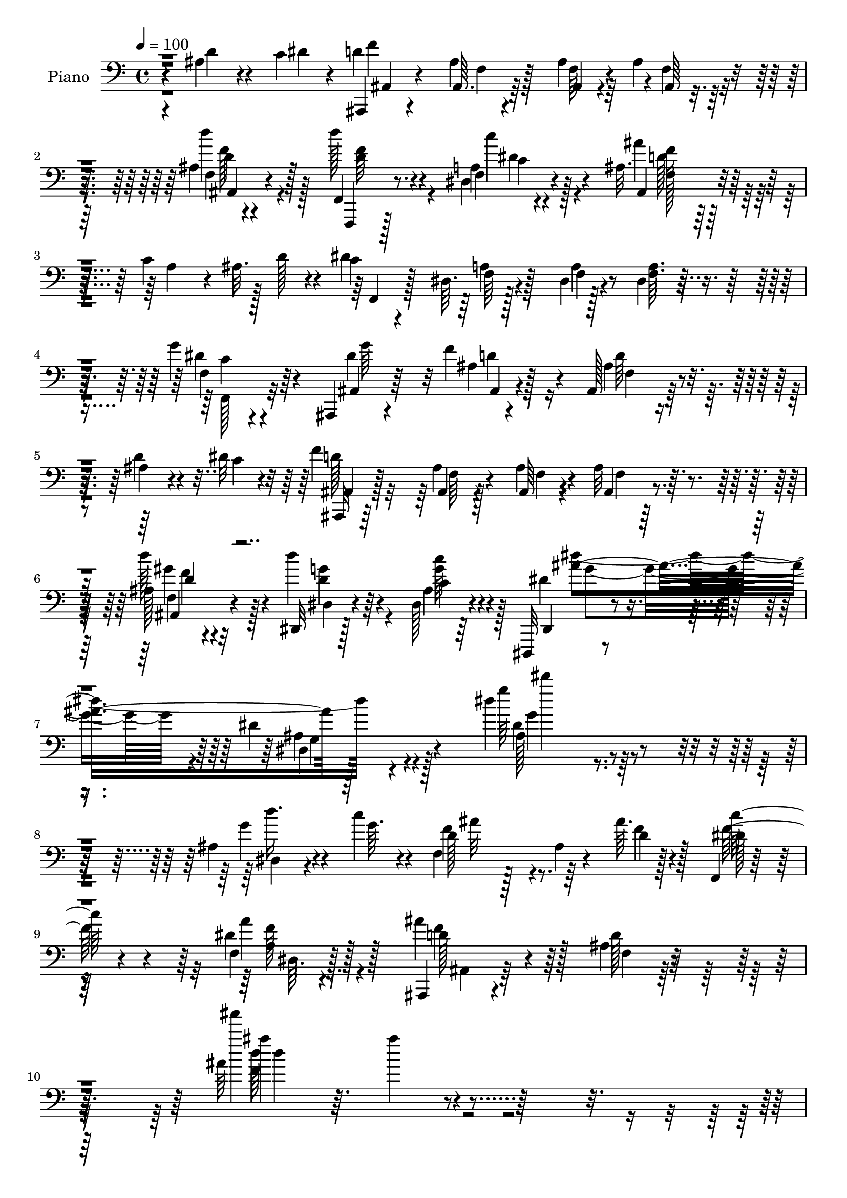 % Lily was here -- automatically converted by c:/Program Files (x86)/LilyPond/usr/bin/midi2ly.py from output/midi/dh183pn.mid
\version "2.14.0"

\layout {
  \context {
    \Voice
    \remove "Note_heads_engraver"
    \consists "Completion_heads_engraver"
    \remove "Rest_engraver"
    \consists "Completion_rest_engraver"
  }
}

trackAchannelA = {


  \key c \major
    
  \time 4/4 
  

  \key c \major
  
  \tempo 4 = 100 
  
  % [MARKER] DH059     
  \skip 128*5575 
  \tempo 4 = 100 
  \skip 4*8/96 
  \tempo 4 = 101 
  \skip 4*19/96 
  \tempo 4 = 102 
  \skip 4*16/96 
  \tempo 4 = 104 
  \skip 4*7/96 
  \tempo 4 = 106 
  \skip 4*5/96 
  \tempo 4 = 107 
  \skip 64 
  \tempo 4 = 109 
  \skip 64 
  \tempo 4 = 111 
  \skip 4*7/96 
  \tempo 4 = 113 
  \skip 4*5/96 
  \tempo 4 = 113 
  \skip 64 
  \tempo 4 = 116 
  \skip 4*5/96 
  \tempo 4 = 117 
  \skip 4*5/96 
  \tempo 4 = 119 
  \skip 128 
  \tempo 4 = 120 
  \skip 4*5/96 
  \tempo 4 = 122 
  \skip 4*4/96 
  \tempo 4 = 124 
  \skip 4*4/96 
  \tempo 4 = 126 
  \skip 128 
  \tempo 4 = 128 
  \skip 4*1/96 
  \tempo 4 = 130 
  \skip 4*2/96 
  \tempo 4 = 135 
  \skip 4*2/96 
  \tempo 4 = 136 
  \skip 4*1/96 
  \tempo 4 = 138 
  \skip 128 
  \tempo 4 = 140 
  \skip 4*2/96 
  \tempo 4 = 142 
  \skip 4*2/96 
  \tempo 4 = 143 
  \skip 4*1/96 
  \tempo 4 = 145 
  \skip 4*2/96 
  \tempo 4 = 146 
  \skip 128 
  \tempo 4 = 148 
  \skip 4*2/96 
  \tempo 4 = 150 
  \skip 4*1/96 
  \tempo 4 = 150 
  \skip 4*5/96 
  \tempo 4 = 151 
  \skip 4*5/96 
  \tempo 4 = 153 
  \skip 128 
  \tempo 4 = 154 
  \skip 128 
  \tempo 4 = 155 
  \skip 4*2/96 
  \tempo 4 = 156 
  \skip 128 
  \tempo 4 = 157 
  \skip 4*5/96 
  \tempo 4 = 157 
  \skip 128 
  \tempo 4 = 158 
  \skip 4*2/96 
  \tempo 4 = 159 
  \skip 64 
  \tempo 4 = 159 
  \skip 128 
  \tempo 4 = 160 
  \skip 4*5/96 
  \tempo 4 = 162 
  \skip 128 
  \tempo 4 = 163 
  \skip 4*2/96 
  \tempo 4 = 164 
  \skip 4*1/96 
  \tempo 4 = 165 
  \skip 4*2/96 
  \tempo 4 = 168 
  \skip 4*10/96 
  \tempo 4 = 168 
  \skip 4*4/96 
  \tempo 4 = 168 
  \skip 128 
  \tempo 4 = 169 
  \skip 128 
  \tempo 4 = 169 
  \skip 4*4/96 
  \tempo 4 = 170 
  \skip 128 
  \tempo 4 = 172 
  \skip 4*1/96 
  \tempo 4 = 173 
  \skip 4*2/96 
  \tempo 4 = 174 
  \skip 4*2/96 
  \tempo 4 = 175 
  \skip 128 
  \tempo 4 = 176 
  \skip 128 
  \tempo 4 = 176 
  \skip 128 
  \tempo 4 = 177 
  \skip 4*11/96 
  \tempo 4 = 177 
  \skip 4*8/96 
  \tempo 4 = 178 
  \skip 4*7/96 
  \tempo 4 = 178 
  \skip 4*8/96 
  \tempo 4 = 179 
  \skip 4*1/96 
  \tempo 4 = 179 
  \skip 4*10/96 
  \tempo 4 = 179 
  \skip 128 
  \tempo 4 = 178 
  \skip 128 
  \tempo 4 = 178 
  \skip 4*20/96 
  \tempo 4 = 178 
  \skip 4*20/96 
  \tempo 4 = 179 
  \skip 4*13/96 
  \tempo 4 = 179 
  \skip 4*10/96 
  \tempo 4 = 180 
  \skip 4*5/96 
  \tempo 4 = 180 
  \skip 4*1/96 
  \tempo 4 = 181 
  \skip 4*7/96 
  \tempo 4 = 182 
  \skip 4*2/96 
  \tempo 4 = 107 
  \skip 4*2/96 
  \tempo 4 = 106 
  \skip 4*1/96 
  \tempo 4 = 105 
  \skip 4*2/96 
  \tempo 4 = 104 
  \skip 4*1/96 
  \tempo 4 = 104 
  \skip 4*2/96 
  \tempo 4 = 101 
  \skip 4*2/96 
  \tempo 4 = 101 
  \skip 4*1/96 
  \tempo 4 = 98 
  \skip 4*26/96 
  \tempo 4 = 99 
  \skip 128*9 
  \tempo 4 = 98 
  \skip 4*50/96 
  \tempo 4 = 98 
  \skip 4*44/96 
  \tempo 4 = 99 
  \skip 4*2/96 
  \tempo 4 = 100 
  \skip 128 
  \tempo 4 = 100 
  \skip 4*2/96 
  \tempo 4 = 100 
  \skip 4*1/96 
  \tempo 4 = 100 
  \skip 4*2/96 
  \tempo 4 = 100 
  
}

trackA = <<
  \context Voice = voiceA \trackAchannelA
>>


trackBchannelA = {
  
  \set Staff.instrumentName = "Piano"
  
}

trackBchannelB = \relative c {
  r4*80/96 ais'4*38/96 r4*32/96 c4*14/96 r4*13/96 ais,,4*16/96 
  r4*79/96 ais''4*11/96 r128*17 ais4*8/96 r4*16/96 ais4*13/96 r4*83/96 ais4*11/96 
  r4*83/96 f,4*20/96 r8. f'4*16/96 r4*79/96 ais32. r128*25 c4*65/96 
  r128 d128*5 r4*8/96 c4*16/96 r4*77/96 dis,64. r128*19 dis4*5/96 
  r128*7 dis4*10/96 r4*83/96 g'4*47/96 r64*7 ais,,,4*14/96 r4*79/96 f'''4*58/96 
  r4*34/96 ais,,128*7 r128*25 ais'4*25/96 r4*40/96 dis32 r32 f4*196/96 
  r4*80/96 ais,128*5 r4*80/96 dis,,32 r128*29 dis'128*9 r4*79/96 dis,,32 
  r4*98/96 dis'''4*16/96 r4*115/96 dis'4*146/96 r4*101/96 ais,4*37/96 
  r4*38/96 c'4*14/96 r4*13/96 d,128*11 r128*23 ais4*10/96 r4*46/96 ais'64. 
  r128*13 f,,4*19/96 r32*7 f'4*13/96 r128*33 ais,,4*14/96 r4*103/96 ais''4*16/96 
  r64*23 ais'64*17 r4*224/96 
  | % 11
  ais,4*61/96 r4*8/96 dis4*20/96 r4*10/96 ais,,4*14/96 r4*82/96 ais'32 
  r32*5 ais'4*7/96 r128*5 ais4*13/96 r128*29 ais4*8/96 r4*86/96 f,,128*5 
  r4*80/96 dis''32. r4*82/96 ais16 r128*25 c'4*62/96 r4*1/96 ais4*19/96 
  r4*10/96 c4*7/96 r4*86/96 dis,4*11/96 r64*9 dis64 r4*19/96 dis4*17/96 
  r64*13 f,4*22/96 r4*73/96 ais'4*14/96 r4*79/96 ais,4*16/96 r64*13 ais4*98/96 
  r4*62/96 dis'4*16/96 r64. d4*187/96 r4*95/96 ais4*16/96 r4*79/96 dis,,4*13/96 
  r4*85/96 ais''128*5 r4*88/96 dis,,,4*13/96 r4*91/96 dis'''4*16/96 
  r4*103/96 dis'4*112/96 r64*23 ais,4*26/96 r128*15 c'4*16/96 r32 f,64*13 
  r4*79/96 ais4*13/96 r128*11 f,,,4*17/96 r4*83/96 dis''4*13/96 
  r128*27 ais,4*19/96 r64*13 ais''4*16/96 r4*76/96 ais4*20/96 r4*77/96 gis4*13/96 
  r4*58/96 ais'4*13/96 r4*11/96 dis,,,,32 r4*85/96 ais'''4*11/96 
  r64*9 dis4*13/96 r4*14/96 dis,128*5 r4*82/96 ais'4*20/96 r4*28/96 dis4*23/96 
  r4*23/96 d4*22/96 r4*73/96 ais'4*38/96 r4*59/96 ais,32. r4*74/96 ais4*22/96 
  r128*15 a64. r4*22/96 f'64*35 r4*76/96 ais,4*13/96 r4*34/96 f'4*17/96 
  r128*9 f128*13 r4*58/96 c'4*64/96 r128*9 c,128*5 r4*79/96 f,,4*26/96 
  r4*44/96 c'''64. r128*5 g,4*31/96 r64*11 d'4*11/96 r4*55/96 d4*10/96 
  r128*5 g64*5 r4*68/96 c,64*5 r64*11 a'4*35/96 r4*61/96 g4*41/96 
  r64*9 ais,4*17/96 r4*80/96 dis,4*14/96 r4*46/96 e,4*11/96 r4*23/96 f''128*25 
  r4*26/96 d4*8/96 r4*41/96 ais'4*16/96 r4*32/96 f,,,4*16/96 r4*85/96 dis''4*8/96 
  r4*40/96 dis'4*17/96 r4*35/96 ais'4*95/96 r4*11/96 ais,4*16/96 
  r128*31 ais'4*173/96 r4*100/96 ais4*34/96 r4*31/96 dis4*16/96 
  r4*11/96 ais,,, r4*85/96 ais''4*13/96 r4*59/96 d64. r4*13/96 ais4*20/96 
  r4*76/96 ais4*13/96 r4*80/96 f,32. r4*74/96 dis'4*22/96 r128*25 ais'''4*25/96 
  r128*23 c,4*80/96 r4*10/96 c4*28/96 r128*23 dis,,4*11/96 r64*9 dis4*7/96 
  r4*19/96 dis4*20/96 r4*73/96 g''4*37/96 r4*56/96 dis16. r4*55/96 ais,32. 
  r128*25 ais, r128*7 ais''4*56/96 r32 dis4*19/96 r64 d4*185/96 
  r64*15 ais,128*5 r64*13 dis,,,32 r4*85/96 dis'''128*5 r4*85/96 ais4*19/96 
  r4*74/96 ais'128*7 r4*82/96 dis32 r4*91/96 ais,64*5 r4*38/96 c''4*11/96 
  r4*20/96 ais128*21 r128*11 ais,,32 r128*15 ais''4*14/96 r4*25/96 f,,,,4*16/96 
  r4*83/96 a''32 r32*7 ais,4*16/96 r4*79/96 ais'4*8/96 r128*19 ais''''32 
  r4*16/96 ais4*10/96 r4*86/96 gis,,,4*10/96 r64*9 gis'4*16/96 
  r4*14/96 dis,,,4*13/96 r4*86/96 dis'''32. r8 ais'64. r4*20/96 dis,128*5 
  r4*82/96 ais32 r4*37/96 dis32. r4*23/96 d4*20/96 r4*76/96 <d f >4*16/96 
  r4*77/96 ais4*20/96 r8. ais4*25/96 r4*41/96 a4*7/96 r4*23/96 d''4*20/96 
  r4*76/96 ais,,32. r128*15 f'4*14/96 r4*14/96 ais,4*13/96 r4*83/96 dis'4*26/96 
  r4*23/96 d4*17/96 r128*9 f,,,,4*14/96 r4*82/96 f''4*13/96 r32*7 c''4*86/96 
  r64. f,4*25/96 r4*40/96 dis4*13/96 r4*19/96 d4*43/96 r4*52/96 d4*13/96 
  r64*9 d64. r4*19/96 g,4*11/96 r32*7 fis'4*40/96 r128*19 a4*86/96 
  r64. g4*41/96 r64*9 dis,4*19/96 r4*77/96 dis4*14/96 r8 e,32 
  | % 43
  r4*20/96 d'''32*7 r32. <d, ais >64. r4*43/96 ais'4*16/96 r4*26/96 f,,,4*20/96 
  r4*82/96 a''4*8/96 r4*43/96 dis4*19/96 r4*29/96 ais'4*91/96 r32 ais,4*16/96 
  r4*101/96 ais''64*21 r64*33 ais,,4*32/96 r4*31/96 dis4*16/96 
  r4*11/96 ais,,128*5 r4*82/96 ais''4*14/96 r4*55/96 ais,4*11/96 
  r128*5 ais'4*20/96 r4*76/96 ais32 r4*83/96 f,,4*17/96 r128*25 dis''32. 
  r4*76/96 ais'4*16/96 r4*79/96 c4*61/96 r4*2/96 ais32. r64. f,,128*5 
  r4*79/96 dis''32 r64*9 dis4*7/96 r4*17/96 a'4*13/96 r4*82/96 f4*17/96 
  r4*77/96 g'64*5 r4*62/96 f128*9 r4*68/96 ais,,4*44/96 r4*55/96 d'64. 
  r4*20/96 dis'64. r128*7 e,4*8/96 r4*20/96 ais,,,4*14/96 r4*80/96 ais''32 
  r128*17 f'4*7/96 r4*17/96 ais, r4*80/96 gis128*7 r4*76/96 dis,,4*13/96 
  r4*89/96 c''''4*17/96 r4*88/96 dis'4*109/96 r4*101/96 dis,4*14/96 
  r4*103/96 d'4*40/96 r4*28/96 c4*11/96 r4*16/96 f,,,128*41 r4*34/96 d''4*14/96 
  r128*9 f,,,,4*16/96 r4*85/96 dis''4*14/96 r32*7 ais,128*5 r128*25 ais''4*11/96 
  r4*88/96 ais128*5 r4*82/96 gis32 r4*58/96 ais4*16/96 r4*11/96 dis,,,4*16/96 
  r4*80/96 dis'''4*29/96 r16. ais4*13/96 r32. dis,4*115/96 r4*37/96 dis'128*7 
  r4*17/96 d16 r4*70/96 ais32. r4*73/96 ais64*5 r64*11 ais4*23/96 
  r4*40/96 a4*7/96 r4*25/96 ais,4*17/96 r4*79/96 ais'128*5 r128*17 ais4*7/96 
  r4*17/96 f4*23/96 r4*74/96 
  | % 57
  <dis''' dis, >32. r4*31/96 d4*16/96 r4*29/96 f,,,,,4*17/96 
  r4*80/96 f''4*13/96 r32*7 f32 r128*19 <dis''' dis, >64. r4*19/96 fis,,,,4*14/96 
  r128*17 c''''4*13/96 r4*13/96 g,,,4*17/96 r4*79/96 ais'32 r4*52/96 ais'4*10/96 
  r4*17/96 g,32. r4*80/96 d128*7 r128*25 dis,32 r4*82/96 dis'4*17/96 
  r4*80/96 dis''32. r4*77/96 dis,,32. r4*49/96 e,4*13/96 r128*7 d''''4*113/96 
  r4*52/96 ais4*17/96 r4*31/96 f,,,4*17/96 r4*95/96 f''64. r4*62/96 dis'4*16/96 
  r16. ais,,,4*14/96 r4*133/96 ais'''4*10/96 r4*152/96 ais''64 
  r4*10/96 ais'4. 
}

trackBchannelBvoiceB = \relative c {
  r4*82/96 d'4*40/96 r4*29/96 dis4*13/96 r4*13/96 d4*182/96 r4*1/96 f,4*10/96 
  r4*85/96 f4*11/96 r4*82/96 d''128*9 r4*65/96 a,4*19/96 r4*77/96 ais,4*19/96 
  r4*74/96 a'4*52/96 r4*10/96 ais32. r4*10/96 dis4*203/96 r4*76/96 f,4*17/96 
  r4*73/96 ais,4*14/96 r64*13 ais'4*17/96 r128*25 ais4*22/96 r4*73/96 d4*32/96 
  r4*35/96 c4*7/96 r4*16/96 ais,,32 r64*13 ais''4*11/96 r4*56/96 ais,64 
  r4*16/96 ais'32 r32*7 d'128*15 r4*50/96 d4*34/96 r64*11 ais,4*16/96 
  r64*15 dis,,4*16/96 r4*95/96 dis'4*13/96 r4*121/96 g''64*23 r4*106/96 g,4*37/96 
  r4*38/96 g64. r4*16/96 f4*88/96 r8. d4*10/96 r4*37/96 dis128*13 
  r128*21 dis4*19/96 r128*31 ais'4*73/96 r128*15 d,128*5 r4*139/96 ais'''4*112/96 
  r4*214/96 d,,,4*68/96 r4*2/96 c4*17/96 r32 d32*17 r4*85/96 d'4*31/96 
  r4*64/96 f,,,4*23/96 r4*71/96 c'''4*25/96 r128*25 ais4*26/96 
  r4*74/96 a,64*9 r32 d4*14/96 r4*11/96 dis128*65 r4*83/96 g4*52/96 
  r4*43/96 ais,,128*5 r4*79/96 ais'4*16/96 r64*13 ais16 r4*67/96 ais128*17 
  r4*20/96 c32 r4*11/96 ais,,4*14/96 r128*27 ais'4*10/96 r4*52/96 ais'4*10/96 
  r4*16/96 ais4*14/96 r32*7 d'128*15 r4*50/96 dis,4*22/96 r4*76/96 dis4*23/96 
  r4*80/96 dis,4*20/96 r4*85/96 dis'128*5 r4*110/96 g''4*107/96 
  r4*137/96 d4*43/96 r4*55/96 ais4*83/96 r128*25 d,32 r4*34/96 f,,16 
  r128*25 dis''32. r4*76/96 ais,128*9 r8. ais4*7/96 r32*7 d'4*14/96 
  r32*7 ais,4*19/96 r128*25 dis,4*16/96 r4*80/96 dis''4*13/96 r64*9 ais64. 
  r4*16/96 dis4*17/96 r4*82/96 dis,4*22/96 r4*26/96 g'4*23/96 r128*7 f128*11 
  r128*21 d4*37/96 r4*59/96 f64*5 r4*64/96 d,4*26/96 r128*13 f32 
  r4*19/96 d''4*215/96 r4*71/96 dis4*28/96 r4*20/96 d4*17/96 r128*9 f,,,4*20/96 
  r4*77/96 f'4*10/96 r128*27 a32. r4*76/96 f4*35/96 r4*35/96 dis'4*8/96 
  r4*16/96 g,,4*17/96 r4*80/96 ais'32 r4*53/96 g'4*13/96 r4*13/96 d4*26/96 
  r4*71/96 a'128*13 r4*58/96 fis4*37/96 r4*59/96 ais,4*17/96 r4*80/96 dis32. 
  r4*76/96 ais'4*47/96 r4*13/96 e,4*14/96 r128*7 d''4*85/96 r128*5 ais,4*10/96 
  r4*41/96 d4*13/96 r128*11 dis4*104/96 r4*46/96 a'4*23/96 r4*29/96 ais,,4*16/96 
  r64*15 ais'64. r4*107/96 d''16*7 r4*97/96 d4*41/96 r64*5 c4*7/96 
  r128*5 ais,,4*17/96 r4*80/96 f'4*11/96 r32*5 ais4*5/96 r4*17/96 d4*14/96 
  r128*27 d''128*13 r64*9 d4*35/96 r4*58/96 f,,,4*20/96 r4*76/96 ais32*7 
  r4*11/96 a'4*65/96 r128 d32. r4*5/96 dis4*191/96 r4*89/96 f,,4*20/96 
  r4*73/96 ais,4*14/96 r64*13 d'128*5 r4*77/96 ais4*55/96 r4*40/96 d'128*21 
  r64. c4*13/96 r64. f128*63 r4*85/96 gis,,4*20/96 r4*74/96 dis,32. 
  r4*79/96 dis'32 r128*29 dis'4*20/96 r4*74/96 dis4*22/96 r4*82/96 ais'4*14/96 
  r4*89/96 dis,,32. r4*80/96 f''64*11 r64*5 d,4*7/96 r4*50/96 d'4*11/96 
  r4*28/96 f4*59/96 r128*13 dis,,4*17/96 r4*80/96 ais4*23/96 r4*71/96 ais'128*5 
  r128*17 ais''4*7/96 r4*20/96 ais,,4*13/96 r32*7 ais,32. r4*47/96 ais''4*16/96 
  r4*14/96 ais4*37/96 r4*61/96 dis128*9 r128*13 ais'4*7/96 r128*7 ais4*16/96 
  r4*82/96 f,4*32/96 r32. g4*19/96 r4*20/96 f4*34/96 r4*62/96 ais16 
  r4*71/96 d,128*5 r4*77/96 d,16 r64*7 f4*7/96 r128*7 f''4*25/96 
  r8. ais,4*38/96 r16 c4*16/96 r4*13/96 ais4*26/96 r4*70/96 ais4*28/96 
  r128*7 f4*16/96 r128*9 f,,4*23/96 r4*73/96 f''4*22/96 r4*76/96 c4*13/96 
  r128*27 d'4*41/96 r4*26/96 c4*10/96 r4*20/96 ais4*214/96 r8. c,4*35/96 
  r4*61/96 fis4*88/96 r4*8/96 dis,4*16/96 r64*13 dis,4*25/96 r4*71/96 dis4*17/96 
  r4*46/96 e'4*14/96 r32. f'4*38/96 r4*64/96 f,4*11/96 r64*7 d'4*11/96 
  r4*31/96 f,, r4*70/96 <dis' f >64. r64*7 a''4*29/96 r4*19/96 ais,, 
  r32*7 ais'4*13/96 r4*104/96 ais''64*21 r4*197/96 d,128*13 r4*25/96 c32 
  r4*14/96 ais,4*22/96 r4*76/96 ais4*8/96 r32*5 ais'4*13/96 r4*14/96 ais, 
  r4*82/96 f'128*5 r4*80/96 f,16 r4*68/96 dis''128*7 r4*73/96 ais,4*20/96 
  r4*76/96 a'64*7 r4*23/96 d4*14/96 r64. c4*32/96 r128*21 f,32 
  r64*9 f4*8/96 r4*16/96 f4*14/96 r4*80/96 g'4*41/96 r4*53/96 dis16. 
  r128*19 f,32. r4*76/96 ais,,32*5 r128*13 d'''32 r32. dis,64 r16 e'4*8/96 
  r128*7 ais,,,4*17/96 r4*79/96 f''64. r4*50/96 d'64. r4*16/96 f,32 
  r4*85/96 ais,4*16/96 r128*27 dis,,4*19/96 r4*83/96 c''''4*25/96 
  r4*80/96 ais,,4*13/96 r4*83/96 dis'32. r4 g4*10/96 r4*106/96 d4*41/96 
  r128*19 ais'64*11 r128*11 ais,,4*17/96 r128*13 ais''32 r4*29/96 f,,,16 
  r64*13 <f' a >4*10/96 r128*29 ais''4*14/96 r4*76/96 ais,4*20/96 
  r4*79/96 ais''32 r4*85/96 ais,,,64*5 r128*13 ais'4*17/96 r32 ais64*15 
  r4*5/96 dis,,32 r4*53/96 dis'4*13/96 r32. g,4*17/96 r64*13 ais4*14/96 
  r64*7 g'16 r4*14/96 f128*11 r4*61/96 ais64*5 r4*64/96 d,4*13/96 
  r128*27 d,4*23/96 r4*40/96 f4*10/96 r4*22/96 ais4*23/96 r4*74/96 <d f, >4*13/96 
  r128*17 f,4*11/96 r4*14/96 d'4*16/96 r128*27 ais4*11/96 r4*38/96 d'4*14/96 
  r64*5 d'128*13 r32*5 c,4*19/96 r4*77/96 a,4*10/96 r128*29 fis32 
  r64*9 d''4*10/96 r4*14/96 g,,4*29/96 r4*68/96 g4*11/96 r4*53/96 g'4*8/96 
  r4*19/96 ais,4*13/96 r4*85/96 a'4*34/96 r4*62/96 dis,,,32 r4*83/96 dis'4*17/96 
  r4*79/96 ais'4*13/96 r128*27 dis,,,4*22/96 r4*46/96 e'4*14/96 
  r4*19/96 ais''4*116/96 r128*17 d,4*14/96 r4*32/96 f,,4*25/96 
  r128*29 a'4*10/96 r4*62/96 a'4*25/96 r4*28/96 ais,,32. r4*127/96 f''4*11/96 
  r16*7 ais''4*143/96 
}

trackBchannelBvoiceC = \relative c {
  r4*178/96 f'4*190/96 r128*29 d'4*37/96 r128*19 f,,,,4*10/96 r128*27 dis''4*20/96 
  r4*76/96 ais''4*22/96 r4*164/96 f,,4*19/96 r128*25 f'64 r4*58/96 f4*5/96 
  r4*20/96 <a f >64. r32*7 dis4*47/96 r4*43/96 dis4*82/96 r32 ais,4*14/96 
  r4*77/96 d'64*5 r4*154/96 ais,4*17/96 r128*25 ais4*8/96 r128*19 ais'4*7/96 
  r4*16/96 ais,4*10/96 r4*86/96 f'4*19/96 r4*76/96 dis4*17/96 r4*83/96 c'4*29/96 
  r4*76/96 dis4*40/96 r4*71/96 ais4*16/96 r4*121/96 dis4*137/96 
  r128*35 dis,4*26/96 r4*73/96 f4*106/96 r64*9 f'4*14/96 r128*11 c'128*15 
  r4*58/96 a4*31/96 r128*27 d,128*13 r4*79/96 f,4*13/96 r128*47 ais''4*26/96 
  r64. ais4*86/96 r128*101 f,128*69 r4*83/96 f,4*10/96 r4*85/96 d''16 
  r4*70/96 dis,4*16/96 r32*7 ais4*16/96 r4*176/96 f,4*20/96 r8. f'4*10/96 
  r4*55/96 f64 r4*19/96 a4*13/96 r4*82/96 c4*16/96 r4*79/96 dis4*83/96 
  r4*10/96 f4*88/96 r64 f,128*29 r4*5/96 d'64*9 r128*13 f4*193/96 
  r4*89/96 f,4*19/96 r4*77/96 d''4*43/96 r64*9 dis,32. r128*29 g128*37 
  r128*39 dis32. r4*226/96 dis,4*20/96 r4*77/96 f64*19 r4*47/96 f'4*11/96 
  r4*32/96 dis4*40/96 r32*5 <a f >4*11/96 r4*86/96 d128*35 r4*181/96 d4*31/96 
  r128*21 ais'4*200/96 r4*86/96 a4*38/96 r64*9 ais,4*107/96 r32*7 d''4*40/96 
  r4*56/96 ais r4*11/96 c4*14/96 r128*5 ais,4*25/96 r4*67/96 ais4*13/96 
  r4*55/96 ais64. r4*16/96 d128*5 r4*85/96 ais,4*20/96 r4*71/96 d''8. 
  r4*26/96 dis,64 r4*85/96 f4*19/96 r4*74/96 d'4*38/96 r128*19 ais4*215/96 
  r4*70/96 d,128*5 r4*82/96 ais4*13/96 r4*82/96 dis4*28/96 r128*23 <dis, g' >16 
  r4*71/96 dis,4*16/96 r4*46/96 c'''128*5 r32. ais4*86/96 r128*5 f,4*8/96 
  r4*43/96 f'4*13/96 r4*32/96 f,,4*25/96 r4*76/96 <a' f >4*7/96 
  r64*7 f'4*14/96 r4*37/96 d4*95/96 r32 f, r4*109/96 ais4*158/96 
  r128*65 d'4*196/96 r4*89/96 ais,,4*19/96 r4*74/96 f'4*28/96 r4*65/96 a32. 
  r4*77/96 ais,4 r128*21 ais''32. r4*13/96 f,,32. r128*25 f'4*11/96 
  r4*52/96 f4*10/96 r4*17/96 f4*16/96 r4*77/96 dis''128*15 r8 ais,4*20/96 
  r4*73/96 f''4*34/96 r4*58/96 d4*28/96 r4*161/96 <ais,, ais, >4*13/96 
  r128*25 ais'4*13/96 r4*53/96 ais4*8/96 r4*14/96 ais,4*17/96 r128*27 d'''128*13 
  r128*19 d128*11 r4*62/96 ais,,4*14/96 r32*7 dis''32*19 r4*73/96 d4*40/96 
  r4*58/96 d,4*76/96 r128*7 f,64 r4*50/96 f'4*19/96 r128*7 f,,, 
  r4*77/96 f'4*13/96 r32*7 ais''64*15 r64 f,,4*7/96 r32*7 d'64. 
  r4*89/96 d4*32/96 r4*62/96 dis,128*5 r4*83/96 g'4*10/96 r4*56/96 dis''4*7/96 
  r128*7 ais4*19/96 r4*79/96 a4*32/96 r32*5 ais,128*35 r4*82/96 d''4*25/96 
  r4*67/96 d4*25/96 r4*41/96 a'4*13/96 r4*16/96 ais4*22/96 r128*25 d,,32. 
  r8. d'64*5 r4*67/96 g,16 r4*67/96 d'4*73/96 r4*23/96 c4*85/96 
  r4*13/96 a,4*14/96 r128*27 f,4*23/96 r4*74/96 g32. r4*77/96 g''4*14/96 
  r4*53/96 g4*10/96 r4*17/96 d4*20/96 r4*76/96 a'128*13 r4*58/96 dis,,4*14/96 
  r128*27 dis'16. r4*59/96 ais128*5 r128*27 ais'4*49/96 r4*14/96 c32. 
  r4*13/96 ais128*29 r128*23 f128*5 r128*9 c'64*17 r4*53/96 f,4*11/96 
  r128*11 ais,,128*9 r4*79/96 d32 r4*103/96 d''128*43 
  | % 45
  r128*65 ais,,4*11/96 r4*80/96 d'2 r4*1/96 d,4*19/96 r4*74/96 ais16 
  r4*71/96 d''4*26/96 r64*11 c64*5 r4*64/96 ais4*22/96 r4*163/96 f,,4*23/96 
  r8. a'32 r4*53/96 a64. r128*5 dis,4*19/96 r4*76/96 f,64*5 r4*64/96 ais32 
  r4*80/96 ais'128*9 r4*68/96 f4*14/96 r32*7 f,128*5 r128*25 f''128*23 
  r128*9 f,4*5/96 r64*9 ais'64 r32. ais4*14/96 r4*83/96 d'16. r4*62/96 <d, d' >4*34/96 
  r4*67/96 g4*31/96 r4*74/96 dis,4*14/96 r4*83/96 dis4*17/96 r4 ais'128*5 
  r64*17 g'4*47/96 r128*17 d4*71/96 r4*29/96 f,4*8/96 r4*47/96 f'4*20/96 
  r128*7 dis8 r4*53/96 dis16 r4*73/96 d32. r4*74/96 d,4*10/96 r128*29 ais''4*13/96 
  r32*7 ais,4*40/96 r4*59/96 dis,,,4*16/96 r4*79/96 g'128*5 r128*17 g'4*14/96 
  r128*5 ais,4*23/96 r4*73/96 a'4*38/96 r4*56/96 ais,64*33 r32*7 ais'''4*19/96 
  r128*15 c,4*10/96 r4*20/96 d128*69 r4*76/96 g32. r4*32/96 f4*8/96 
  r16. f,,,4*26/96 r8. c''''4*25/96 r4*71/96 dis,,,4*16/96 r128*27 d''16. 
  r4*56/96 ais16 r4*71/96 ais,4*14/96 r4*50/96 d,4*10/96 r32. ais'4*25/96 
  r8. <c, d,, >16. r4*61/96 a'4*50/96 r128*15 ais,4*32/96 r4*64/96 g'4*23/96 
  r8. g128*13 r128*9 c32. r4*16/96 f,,,4*25/96 r4*79/96 ais'64. 
  r64*9 f'4*14/96 r4*32/96 dis4*101/96 r4*11/96 dis,64. r128*21 f'32. 
  r4*38/96 ais4*55/96 r4*86/96 d,32 r4*170/96 <d' f, >128*5 
}

trackBchannelBvoiceD = \relative c {
  r4*179/96 ais4*20/96 r4*74/96 ais64. r64*9 ais4*5/96 r4*20/96 ais64 
  r4*89/96 ais4*20/96 r4*74/96 d'4*29/96 r4*62/96 c'4*34/96 r4*62/96 f,,128*5 
  r16*11 a4*7/96 r128*19 a4*7/96 r4*112/96 c4*25/96 r4*65/96 g'64*17 
  r4*83/96 f,4*17/96 r4*166/96 d'128*63 r128*29 ais,4*28/96 r4*67/96 d'4*35/96 
  r4*65/96 c'64*7 r4*64/96 ais4*113/96 r128*45 ais,128*49 r4*94/96 d'16. 
  r4*64/96 ais32*7 r4*122/96 f128*17 r4*53/96 a,4*10/96 r4*101/96 f'4*71/96 
  r128*67 d'128*33 r4*326/96 ais,,4*16/96 r4*79/96 ais'4*11/96 
  r4*61/96 <f ais, >4*5/96 r32. ais,4*7/96 r4*92/96 ais4*19/96 
  r4*77/96 a'16 r4*70/96 a,128*5 r4*85/96 f'4*25/96 r128*87 a,4*8/96 
  r4*55/96 a4*7/96 r4*17/96 f4*16/96 r4*79/96 f64*5 r4*65/96 g'128*35 
  r4*83/96 d4*31/96 r4*154/96 ais,4*19/96 r128*25 ais'4*11/96 r4*52/96 ais,64 
  r128*7 ais4*7/96 r4*91/96 ais4*25/96 r4*70/96 g''128*15 r4*53/96 g4*19/96 
  r4*85/96 ais4*115/96 r4*113/96 ais,4*20/96 r4*224/96 g'64*7 r128*21 d4*20/96 
  r4*176/96 f4*49/96 r128*17 a4*29/96 r4*68/96 f64*35 r4*76/96 ais4*34/96 
  r4*61/96 g4*197/96 r4*89/96 f4*38/96 r4*151/96 ais,4*22/96 r8. d4*23/96 
  r4*73/96 f4*34/96 r16. f4*8/96 r32. ais,,4*17/96 r4*76/96 d'4*11/96 
  r128*19 d4*8/96 r128*5 ais4*20/96 r128*27 g'4*26/96 r4*65/96 f,4*29/96 
  r4*68/96 a32 r4*79/96 f4*22/96 r8. f'4*22/96 r4*74/96 d16. r4*59/96 g32 
  r4*79/96 ais,128*5 r4*82/96 fis'16 r128*25 dis,128*5 r4*80/96 dis,4*13/96 
  r128*59 g''4*35/96 r4*28/96 g64. r16 f,,128*5 r4*182/96 c'''4*115/96 
  r4*86/96 ais,,16 r4*86/96 d4*7/96 r128*37 f4*169/96 r128*61 f''4*197/96 
  r4*88/96 d128*11 r32*5 d128*13 r64*9 c'128*9 r128*23 ais,4*26/96 
  r4*257/96 a,4*10/96 r4*53/96 a64. r32. a4*13/96 r4*80/96 f,4*17/96 
  r128*25 g'''128*9 r4*67/96 ais,4*28/96 r4*64/96 f4*14/96 r4*263/96 ais,,4*11/96 
  r4*55/96 f'4*7/96 r128*5 ais4*19/96 r4*79/96 d4*10/96 r4*85/96 d'4*35/96 
  r4*61/96 g,,4*10/96 r4*88/96 g4*17/96 r64*13 g'32. r4*85/96 g4*16/96 
  r128*29 dis'4*26/96 r8. f,,4*109/96 r4*83/96 dis''64*7 r128*19 dis4*22/96 
  r128*25 d4*77/96 r32. d,,4*8/96 r4*83/96 ais'''4*13/96 r4*85/96 ais,4*37/96 
  r128*19 dis,32. r4*80/96 ais128*5 r4*80/96 g'4*10/96 r4*88/96 dis,4*10/96 
  r64*29 ais'4*17/96 r64*13 f'4*11/96 r4*80/96 ais'4*43/96 r16 c4*14/96 
  r128*5 ais,,,4*14/96 r4*173/96 f''4*16/96 r128*27 ais,4*7/96 
  r32*7 f'4*67/96 r4*29/96 a,4*16/96 r4*82/96 f32. r4*77/96 f4*29/96 
  r4*67/96 g128*11 r128*21 ais4*10/96 r4*83/96 g'64*5 r64*11 d,4*46/96 
  r128*17 dis,128*5 r128*27 dis32. r4*76/96 dis''4*22/96 r128*25 g4*35/96 
  r4*61/96 f,,128*5 r32*15 dis''4*109/96 r64*15 d4*86/96 r4*22/96 f,64 
  r32*9 ais4*110/96 r4*215/96 f4*7/96 r4*82/96 f'128*65 r4*91/96 d'4*40/96 
  r4*56/96 a16 r4*68/96 a,32. r4*76/96 f'4*22/96 r4*163/96 dis4*199/96 
  r4*79/96 c4*37/96 r128*19 ais,,4*14/96 r4*79/96 d''4*28/96 r64*11 ais128*7 
  r4*167/96 f''4*202/96 r128*25 d4*31/96 r4*67/96 g4*44/96 r4*59/96 dis,,32 
  r64*15 dis''4*80/96 r4*19/96 g,4*14/96 r4*97/96 g4*16/96 r4*103/96 dis,64. 
  g64 r4*82/96 f''128*23 r64*5 d,64. r128*29 f'4*62/96 r4*40/96 a64*5 
  r4*67/96 f4*14/96 r4*77/96 f,4*13/96 r4*85/96 d32 r4*85/96 ais,4*17/96 
  r128*27 ais'64*9 r64*7 ais4*17/96 r4*77/96 ais'4*32/96 r4*65/96 f4*40/96 
  r4*56/96 ais,64. r4*82/96 f'4*13/96 r4*80/96 f4*14/96 r4*82/96 ais4*10/96 
  r4*53/96 c'4*11/96 r4*19/96 f,4*209/96 r128*25 ais,,,4*20/96 
  r4*73/96 f'''4*43/96 r4*56/96 a,,4*10/96 r128*29 c''128*5 r4*80/96 d,4*40/96 
  r4*52/96 d4*28/96 r4*68/96 d,4*11/96 r128*27 d4*20/96 r4*76/96 fis4*40/96 
  r4*58/96 fis4*50/96 r4*44/96 dis4*40/96 r128*19 dis,4*17/96 r4*77/96 ais''4*46/96 
  r4*55/96 f,,,4*13/96 r4*92/96 f''4*10/96 r4*97/96 a'4*116/96 
  r4*125/96 d,64*7 r4*100/96 ais''4*55/96 r4*125/96 ais,4*16/96 
}

trackBchannelBvoiceE = \relative c {
  \voiceTwo
  r4*275/96 f4*5/96 r4*56/96 f64 r64*19 d'4*32/96 r4*62/96 f64*5 
  r4*62/96 c4*26/96 r128*23 f16 r64*73 f,,128*9 r32*13 d''4*41/96 
  r4*328/96 f,64 r4*59/96 f4*4/96 r4*19/96 f4*7/96 r128*29 gis'4*38/96 
  r128*19 g4*44/96 r4*56/96 g4*43/96 r128*21 dis'4*118/96 r4*133/96 g,4*128/96 
  r4*520/96 f128*7 r4*91/96 ais,,4*16/96 r128*85 f''4*103/96 r4*418/96 f,64. 
  r4*86/96 f4*8/96 r4*91/96 f'4*13/96 r4*82/96 f4*26/96 r4*68/96 f4*20/96 
  r4*80/96 d4*28/96 r4*440/96 dis4*70/96 r16*5 d128*13 r4*335/96 f,4*7/96 
  r4*55/96 f4*5/96 r128*7 f4*11/96 r128*29 <f' d >4*28/96 r128*55 c'4*35/96 
  r128*23 dis4*122/96 r32*9 g,4*17/96 r4*527/96 c4*43/96 r128*19 f,4*20/96 
  r4*76/96 ais4*211/96 r128*25 gis16. r32*5 dis16. r4*58/96 g,32 
  r4*55/96 g4*7/96 r4*16/96 ais128*7 r128*373 c'4*35/96 r128*147 d,,128*9 
  r128*55 dis32. r128*89 f4*29/96 r16*7 f'4*116/96 r4*85/96 f4*100/96 
  r128*43 d4*155/96 r4*292/96 d4*13/96 r4*58/96 f,64 r4*16/96 f4*19/96 
  r64*13 f''4*37/96 r4*56/96 f4*37/96 r4*55/96 c4*31/96 r64*11 d4*25/96 
  r4*440/96 a32. r4*74/96 ais4*35/96 r32*5 f,4*13/96 r64*13 ais'4*17/96 
  r128*87 f,4*10/96 r4*56/96 ais,4*5/96 r32. f'128*5 r128*27 d''4*29/96 
  r4*67/96 g128*15 r4*50/96 c,4*16/96 r4*82/96 g4*23/96 r4*278/96 g'4*46/96 
  r4*244/96 c4*49/96 r4*50/96 a4*31/96 r64*11 f4*83/96 r128*67 gis,4*38/96 
  r4*58/96 g4*23/96 r4*73/96 ais4*22/96 r4*73/96 dis4*16/96 r4*268/96 f,,4*10/96 
  r32*7 ais'4*14/96 r4. f'4*10/96 r4*19/96 ais,,4*16/96 r128*57 d64. 
  r4*88/96 ais,32. r4*266/96 f''4*25/96 r4*356/96 g,,4*22/96 r128*25 d4*40/96 
  r4*151/96 ais''16 r4*70/96 g'4*26/96 r4*167/96 f,4*26/96 r4*169/96 f'128*39 
  r4*83/96 f64*15 r32*11 f,4*119/96 r4*391/96 f4*11/96 r128*19 f4*11/96 
  r4*14/96 f4*23/96 r4*74/96 f'4*29/96 r64*11 f4*28/96 r4*64/96 f4*29/96 
  r64*11 f,4*13/96 r4*449/96 dis'4*44/96 r4*50/96 ais16. r4*59/96 ais,4*8/96 
  r32*7 d'4*28/96 r4*256/96 <ais' d >4*7/96 r4*77/96 d128*7 r4*77/96 d,4*10/96 
  r4*191/96 dis32 r64*15 g,4*11/96 r128*29 ais'4*17/96 r4*94/96 dis'4*28/96 
  r1 c128*17 r128*17 f,4*28/96 r4*68/96 ais,,,32. r4*74/96 d4*13/96 
  r4*182/96 f4*11/96 r128*29 g'64*9 r4*136/96 dis4*29/96 r4*254/96 d4*22/96 
  r4*71/96 d'4*28/96 r4*161/96 d'64*35 r4*167/96 d,4*44/96 r4*55/96 dis32 
  r4*86/96 dis64. r4*85/96 fis4*43/96 r4*50/96 g128*7 r128*25 g,4*10/96 
  r128*27 g4*26/96 r4*262/96 g128*23 r4*29/96 g,32 r2. f'32 r4*95/96 f128*37 
  r4*130/96 f4*46/96 r4 ais64*5 r64*25 d'4*137/96 
}

trackBchannelBvoiceF = \relative c {
  \voiceFour
  r16*19 f'128*13 r128*49 dis4*31/96 r4*64/96 d128*9 r64*195 f4*25/96 
  r32*23 g4*103/96 r4*7/96 g,4*14/96 r128*43 dis'''4*125/96 r64*87 dis,,,64. 
  r4*374/96 d''4*116/96 r128*199 d,,4*17/96 r4*173/96 f,32 r4*88/96 f128*5 
  r4*1202/96 gis'4*38/96 r4*362/96 ais,128*5 r4*115/96 ais''32 
  r4*821/96 d,,,4*11/96 r4*371/96 dis4*4/96 r4*86/96 g4*20/96 r32*225 ais''4*158/96 
  r4*664/96 dis,4*26/96 r4*70/96 f,,32*7 r128*189 d''4*38/96 r64*9 f,,128*23 
  r4*394/96 f''128*7 r4*169/96 c'4*25/96 r4*73/96 dis,4*98/96 r4*593/96 f4*28/96 
  r4*353/96 f,,4*7/96 r16*59 a'4*5/96 r64*261 d,32*9 r4*401/96 d,4*11/96 
  r4*58/96 d4*10/96 r128*37 d'4*23/96 r4*164/96 f,4*17/96 r4*77/96 d'16 
  r128*209 ais,,32 r4*365/96 d'4*7/96 r4*77/96 f4*13/96 r32*7 f''128*9 
  r32*23 g,4*14/96 r4*196/96 ais''4*25/96 r4*677/96 f,,,4*11/96 
  r4*184/96 d4*14/96 r32*7 dis'4*40/96 r64*25 g4*26/96 r64*43 f,4*19/96 
  r4*73/96 ais'4*26/96 r4*163/96 ais'16*9 r128*119 c,4*10/96 r4*86/96 a'4*41/96 
  r4*925/96 d,,4*8/96 r4*98/96 c'4 r4*287/96 d4*38/96 r128*49 f'32*11 
}

trackBchannelBvoiceG = \relative c {
  \voiceThree
  r4*1934/96 d'4*32/96 r128*755 ais'4*26/96 r4*1883/96 g,4*11/96 
  r4*119/96 dis'''4 r4*737/96 f,,,64 r4*5308/96 gis''16. r4*155/96 g4*22/96 
  r128*25 g4*226/96 r4*847/96 d,,4*10/96 r4*3682/96 ais''4*34/96 
  r4*1360/96 ais,,4*8/96 r4*88/96 gis'''4*40/96 r4*263/96 g4*91/96 
  r4*119/96 g'4*26/96 r64*113 ais,,,,4*7/96 r64*31 d'4*34/96 r4*980/96 d64. 
  r128*5 ais4*20/96 r4*1921/96 f''4*46/96 
}

trackBchannelBvoiceH = \relative c {
  \voiceOne
  r128*4593 f'4*4/96 r64*847 d,64. r16*25 dis''''128*7 r4*875/96 f,,,128*13 
}

trackB = <<

  \clef bass
  
  \context Voice = voiceA \trackBchannelA
  \context Voice = voiceB \trackBchannelB
  \context Voice = voiceC \trackBchannelBvoiceB
  \context Voice = voiceD \trackBchannelBvoiceC
  \context Voice = voiceE \trackBchannelBvoiceD
  \context Voice = voiceF \trackBchannelBvoiceE
  \context Voice = voiceG \trackBchannelBvoiceF
  \context Voice = voiceH \trackBchannelBvoiceG
  \context Voice = voiceI \trackBchannelBvoiceH
>>


trackCchannelA = {
  
  \set Staff.instrumentName = "Organ"
  
}

trackC = <<
  \context Voice = voiceA \trackCchannelA
>>


trackD = <<
>>


trackEchannelA = {
  
  \set Staff.instrumentName = "Digital Hymn #183"
  
}

trackE = <<
  \context Voice = voiceA \trackEchannelA
>>


trackFchannelA = {
  
  \set Staff.instrumentName = "I Will Sing of Jesus' Love"
  
}

trackF = <<
  \context Voice = voiceA \trackFchannelA
>>


\score {
  <<
    \context Staff=trackB \trackA
    \context Staff=trackB \trackB
  >>
  \layout {}
  \midi {}
}
